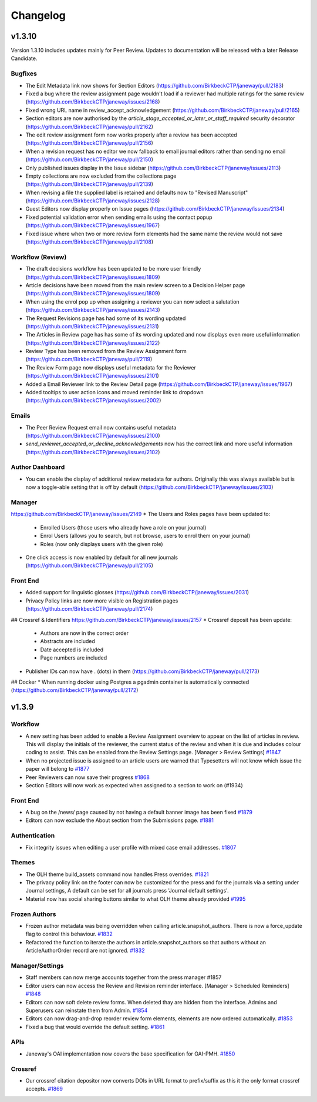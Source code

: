 Changelog
=========
v1.3.10
-------
Version 1.3.10 includes updates mainly for Peer Review. Updates to documentation will be released with a later Release Candidate.

Bugfixes
^^^^^^^^
* The Edit Metadata link now shows for Section Editors (https://github.com/BirkbeckCTP/janeway/pull/2183)
* Fixed a bug where the review assignment page wouldn't load if a reviewer had multiple ratings for the same review (https://github.com/BirkbeckCTP/janeway/issues/2168)
* Fixed wrong URL name in review_accept_acknowledgement (https://github.com/BirkbeckCTP/janeway/pull/2165)
* Section editors are now authorised by the `article_stage_accepted_or_later_or_staff_required` security decorator (https://github.com/BirkbeckCTP/janeway/pull/2162)
* The edit review assignment form now works properly after a review has been accepted (https://github.com/BirkbeckCTP/janeway/pull/2156)
* When a revision request has no editor we now fallback to email journal editors rather than sending no email (https://github.com/BirkbeckCTP/janeway/pull/2150)
* Only published issues display in the Issue sidebar (https://github.com/BirkbeckCTP/janeway/issues/2113)
* Empty collections are now excluded from the collections page (https://github.com/BirkbeckCTP/janeway/pull/2139)
* When revising a file the supplied label is retained and defaults now to "Revised Manuscript" (https://github.com/BirkbeckCTP/janeway/issues/2128)
* Guest Editors now display properly on Issue pages (https://github.com/BirkbeckCTP/janeway/issues/2134)
* Fixed potential validation error when sending emails using the contact popup (https://github.com/BirkbeckCTP/janeway/issues/1967)
* Fixed issue where when two or more review form elements had the same name the review would not save (https://github.com/BirkbeckCTP/janeway/pull/2108)


Workflow (Review)
^^^^^^^^^^^^^^^^^
* The draft decisions workflow has been updated to be more user friendly (https://github.com/BirkbeckCTP/janeway/issues/1809)
* Article decisions have been moved from the main review screen to a Decision Helper page (https://github.com/BirkbeckCTP/janeway/issues/1809)
* When using the enrol pop up when assigning a reviewer you can now select a salutation (https://github.com/BirkbeckCTP/janeway/issues/2143)
* The Request Revisions page has had some of its wording updated (https://github.com/BirkbeckCTP/janeway/issues/2131)
* The Articles in Review page has has some of its wording updated and now displays even more useful information (https://github.com/BirkbeckCTP/janeway/issues/2122)
* Review Type has been removed from the Review Assignment form (https://github.com/BirkbeckCTP/janeway/pull/2119)
* The Review Form page now displays useful metadata for the Reviewer (https://github.com/BirkbeckCTP/janeway/issues/2101)
* Added a Email Reviewer link to the Review Detail page (https://github.com/BirkbeckCTP/janeway/issues/1967)
* Added tooltips to user action icons and moved reminder link to dropdown (https://github.com/BirkbeckCTP/janeway/issues/2002)

Emails
^^^^^^
* The Peer Review Request email now contains useful metadata (https://github.com/BirkbeckCTP/janeway/issues/2100)
* `send_reviewer_accepted_or_decline_acknowledgements` now has the correct link and more useful information (https://github.com/BirkbeckCTP/janeway/issues/2102)

Author Dashboard
^^^^^^^^^^^^^^^^
* You can enable the display of additional review metadata for authors. Originally this was always available but is now a toggle-able setting that is off by default (https://github.com/BirkbeckCTP/janeway/issues/2103)

Manager
^^^^^^^
https://github.com/BirkbeckCTP/janeway/issues/2149
* The Users and Roles pages have been updated to:
    * Enrolled Users (those users who already have a role on your journal)
    * Enrol Users (allows you to search, but not browse, users to enrol them on your journal)
    * Roles (now only displays users with the given role)
* One click access is now enabled by default for all new journals (https://github.com/BirkbeckCTP/janeway/pull/2105)


Front End
^^^^^^^^^
* Added support for linguistic glosses (https://github.com/BirkbeckCTP/janeway/issues/2031)
* Privacy Policy links are now more visible on Registration pages (https://github.com/BirkbeckCTP/janeway/pull/2174)

## Crossref & Identifiers
https://github.com/BirkbeckCTP/janeway/issues/2157
* Crossref deposit has been update:
    * Authors are now in the correct order
    * Abstracts are included
    * Date accepted is included
    * Page numbers are included
* Publisher IDs can now have . (dots) in them (https://github.com/BirkbeckCTP/janeway/pull/2173)

## Docker
* When running docker using Postgres a pgadmin container is automatically connected (https://github.com/BirkbeckCTP/janeway/pull/2172)


v1.3.9
------

Workflow
^^^^^^^^

* A new setting has been added to enable a Review Assignment overview to appear on the list of articles in review. This will display the initials of the reviewer, the current status of the review and when it is due and includes colour coding to assist. This can be enabled from the Review Settings page. [Manager > Review Settings] `#1847 <https://github.com/BirkbeckCTP/janeway/pull/1847>`_
* When no projected issue is assigned to an article users are warned that Typesetters will not know which issue the paper will belong to `#1877 <https://github.com/BirkbeckCTP/janeway/issues/1877>`_
* Peer Reviewers can now save their progress `#1868 <https://github.com/BirkbeckCTP/janeway/issues/1868>`_
* Section Editors will now work as expected when assigned to a section to work on (#1934)

Front End
^^^^^^^^^
* A bug on the /news/ page caused by not having a default banner image has been fixed `#1879 <https://github.com/BirkbeckCTP/janeway/issues/1879>`_
* Editors can now exclude the About section from the Submissions page. `#1881 <https://github.com/BirkbeckCTP/janeway/pull/1881>`_

Authentication
^^^^^^^^^^^^^^
* Fix integrity issues when editing a user profile with mixed case email addresses. `#1807 <https://github.com/BirkbeckCTP/janeway/pull/1807>`_

Themes
^^^^^^

* The OLH theme build_assets command now handles Press overrides. `#1821 <https://github.com/BirkbeckCTP/janeway/pull/1821>`_
* The privacy policy link on the footer can now be customized for the press and for the journals via a setting under Journal settings, A default can be set for all journals press 'Journal default settings'.
* Material now has social sharing buttons similar to what OLH theme already provided `#1995 <https://github.com/BirkbeckCTP/janeway/pull/1995>`_

Frozen Authors
^^^^^^^^^^^^^^
* Frozen author metadata was being overridden when calling article.snapshot_authors. There is now a force_update flag to control this behaviour. `#1832 <https://github.com/BirkbeckCTP/janeway/pull/1832>`_
* Refactored the function to iterate the authors in article.snapshot_authors so that authors without an ArticleAuthorOrder record are not ignored. `#1832 <https://github.com/BirkbeckCTP/janeway/pull/1832>`_

Manager/Settings
^^^^^^^^^^^^^^^^

* Staff members can now merge accounts together from the press manager #1857
* Editor users can now access the Review and Revision reminder interface. [Manager > Scheduled Reminders] `#1848 <https://github.com/BirkbeckCTP/janeway/pull/1848>`_
* Editors can now soft delete review forms. When deleted thay are hidden from the interface. Admins and Superusers can reinstate them from Admin. `#1854 <https://github.com/BirkbeckCTP/janeway/pull/1854>`_
* Editors can now drag-and-drop reorder review form elements, elements are now ordered automatically. `#1853 <https://github.com/BirkbeckCTP/janeway/pull/1853>`_
* Fixed a bug that would override the default setting. `#1861 <https://github.com/BirkbeckCTP/janeway/issues/1861>`_

APIs
^^^^
* Janeway's OAI implementation now covers the base specification for OAI-PMH. `#1850 <https://github.com/BirkbeckCTP/janeway/pull/1850>`_

Crossref
^^^^^^^^
* Our crossref citation depositor now converts DOIs in URL format to prefix/suffix as this it the only format crossref accepts. `#1869 <https://github.com/BirkbeckCTP/janeway/issues/1869>`_
